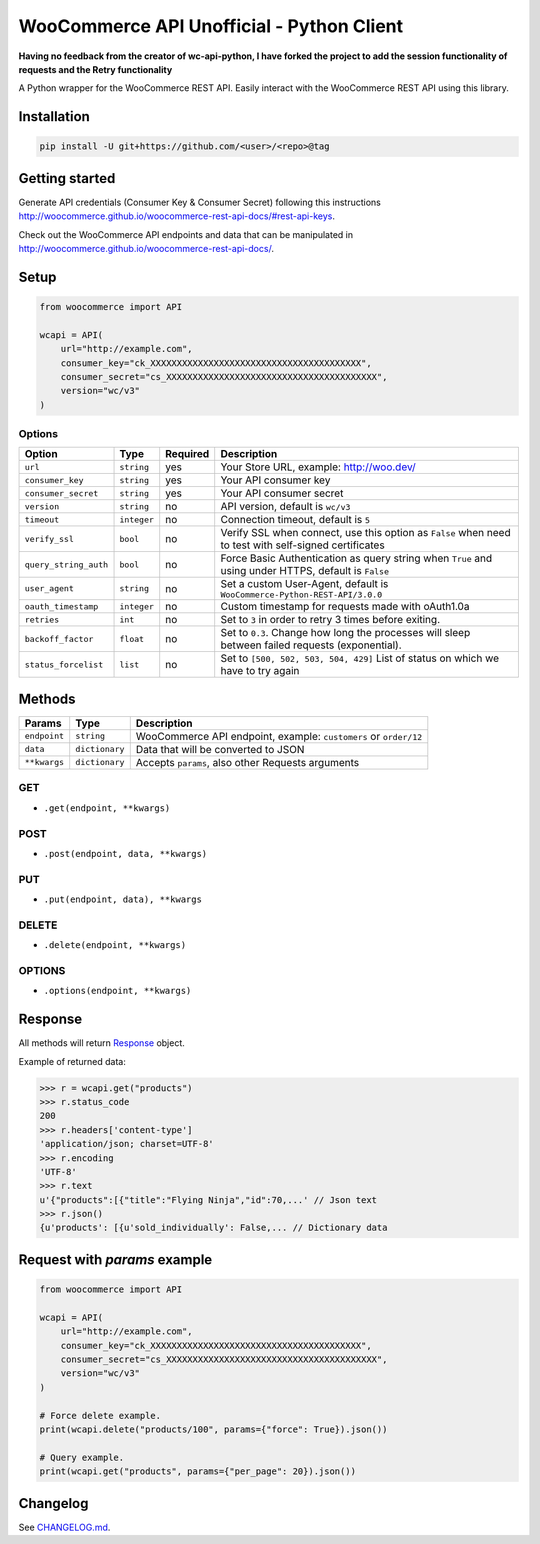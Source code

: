 WooCommerce API Unofficial - Python Client
===============================

**Having no feedback from the creator of wc-api-python, I have forked the project to add the session functionality of requests and the Retry functionality**

A Python wrapper for the WooCommerce REST API. Easily interact with the WooCommerce REST API using this library.

.. image:: https://github.com/woocommerce/wc-api-python/actions/workflows/ci.yml/badge.svg?branch=trunk
    :target: https://github.com/woocommerce/wc-api-python/actions/workflows/ci.yml

.. image:: https://img.shields.io/pypi/v/woocommerce.svg
    :target: https://pypi.python.org/pypi/WooCommerce


Installation
------------

.. code-block:: bash

    pip install -U git+https://github.com/<user>/<repo>@tag

Getting started
---------------

Generate API credentials (Consumer Key & Consumer Secret) following this instructions http://woocommerce.github.io/woocommerce-rest-api-docs/#rest-api-keys.

Check out the WooCommerce API endpoints and data that can be manipulated in http://woocommerce.github.io/woocommerce-rest-api-docs/.

Setup
-----

.. code-block:: python

    from woocommerce import API

    wcapi = API(
        url="http://example.com",
        consumer_key="ck_XXXXXXXXXXXXXXXXXXXXXXXXXXXXXXXXXXXXXXXX",
        consumer_secret="cs_XXXXXXXXXXXXXXXXXXXXXXXXXXXXXXXXXXXXXXXX",
        version="wc/v3"
    )

Options
~~~~~~~

+-----------------------+-------------+----------+-------------------------------------------------------------------------------------------------------+
|         Option        |     Type    | Required |                                              Description                                              |
+=======================+=============+==========+=======================================================================================================+
| ``url``               | ``string``  | yes      | Your Store URL, example: http://woo.dev/                                                              |
+-----------------------+-------------+----------+-------------------------------------------------------------------------------------------------------+
| ``consumer_key``      | ``string``  | yes      | Your API consumer key                                                                                 |
+-----------------------+-------------+----------+-------------------------------------------------------------------------------------------------------+
| ``consumer_secret``   | ``string``  | yes      | Your API consumer secret                                                                              |
+-----------------------+-------------+----------+-------------------------------------------------------------------------------------------------------+
| ``version``           | ``string``  | no       | API version, default is ``wc/v3``                                                                     |
+-----------------------+-------------+----------+-------------------------------------------------------------------------------------------------------+
| ``timeout``           | ``integer`` | no       | Connection timeout, default is ``5``                                                                  |
+-----------------------+-------------+----------+-------------------------------------------------------------------------------------------------------+
| ``verify_ssl``        | ``bool``    | no       | Verify SSL when connect, use this option as ``False`` when need to test with self-signed certificates |
+-----------------------+-------------+----------+-------------------------------------------------------------------------------------------------------+
| ``query_string_auth`` | ``bool``    | no       | Force Basic Authentication as query string when ``True`` and using under HTTPS, default is ``False``  |
+-----------------------+-------------+----------+-------------------------------------------------------------------------------------------------------+
| ``user_agent``        | ``string``  | no       | Set a custom User-Agent, default is ``WooCommerce-Python-REST-API/3.0.0``                             |
+-----------------------+-------------+----------+-------------------------------------------------------------------------------------------------------+
| ``oauth_timestamp``   | ``integer`` | no       | Custom timestamp for requests made with oAuth1.0a                                                     |
+-----------------------+-------------+----------+-------------------------------------------------------------------------------------------------------+
| ``retries``           | ``int``     | no       | Set to ``3`` in order to retry 3 times before exiting.                                                |
+-----------------------+-------------+----------+-------------------------------------------------------------------------------------------------------+
| ``backoff_factor``    | ``float``   | no       | Set to ``0.3``. Change how long the processes will sleep between failed requests (exponential).       |
+-----------------------+-------------+----------+-------------------------------------------------------------------------------------------------------+
| ``status_forcelist``  | ``list``    | no       | Set to ``[500, 502, 503, 504, 429]`` List of status on which we have to try again                     |
+-----------------------+-------------+----------+-------------------------------------------------------------------------------------------------------+

Methods
-------

+--------------+----------------+------------------------------------------------------------------+
|    Params    |      Type      |                           Description                            |
+==============+================+==================================================================+
| ``endpoint`` | ``string``     | WooCommerce API endpoint, example: ``customers`` or ``order/12`` |
+--------------+----------------+------------------------------------------------------------------+
| ``data``     | ``dictionary`` | Data that will be converted to JSON                              |
+--------------+----------------+------------------------------------------------------------------+
| ``**kwargs`` | ``dictionary`` | Accepts ``params``, also other Requests arguments                |
+--------------+----------------+------------------------------------------------------------------+

GET
~~~

- ``.get(endpoint, **kwargs)``

POST
~~~~

- ``.post(endpoint, data, **kwargs)``

PUT
~~~

- ``.put(endpoint, data), **kwargs``

DELETE
~~~~~~

- ``.delete(endpoint, **kwargs)``

OPTIONS
~~~~~~~

- ``.options(endpoint, **kwargs)``

Response
--------

All methods will return `Response <http://docs.python-requests.org/en/latest/api/#requests.Response>`_ object.

Example of returned data:

.. code-block:: bash

    >>> r = wcapi.get("products")
    >>> r.status_code
    200
    >>> r.headers['content-type']
    'application/json; charset=UTF-8'
    >>> r.encoding
    'UTF-8'
    >>> r.text
    u'{"products":[{"title":"Flying Ninja","id":70,...' // Json text
    >>> r.json()
    {u'products': [{u'sold_individually': False,... // Dictionary data

Request with `params` example
-----------------------------

.. code-block:: python

    from woocommerce import API

    wcapi = API(
        url="http://example.com",
        consumer_key="ck_XXXXXXXXXXXXXXXXXXXXXXXXXXXXXXXXXXXXXXXX",
        consumer_secret="cs_XXXXXXXXXXXXXXXXXXXXXXXXXXXXXXXXXXXXXXXX",
        version="wc/v3"
    )

    # Force delete example.
    print(wcapi.delete("products/100", params={"force": True}).json())

    # Query example.
    print(wcapi.get("products", params={"per_page": 20}).json())


Changelog
---------

See `CHANGELOG.md <https://github.com/woocommerce/wc-api-python/blob/trunk/CHANGELOG.md>`_.
